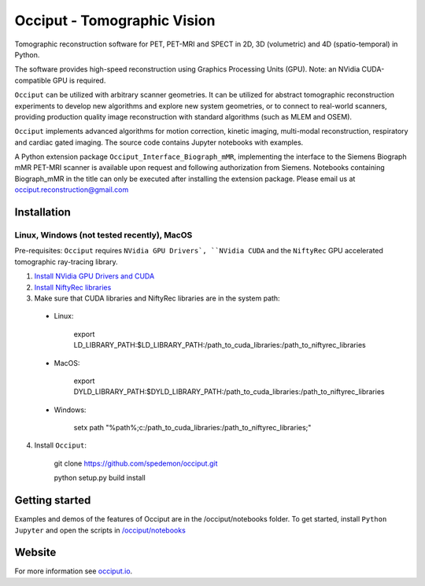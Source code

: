 ============================
Occiput - Tomographic Vision
============================

Tomographic reconstruction software for PET, PET-MRI and SPECT in 2D, 3D (volumetric) and 4D (spatio-temporal) in Python. 

The software provides high-speed reconstruction using Graphics Processing Units (GPU). 
Note: an NVidia CUDA-compatible GPU is required.  

``Occiput`` can be utilized with arbitrary scanner geometries. It can be utilized for abstract tomographic 
reconstruction experiments to develop new algorithms and explore new system geometries, or to connect to real-world scanners, 
providing production quality image reconstruction with standard algorithms (such as MLEM and OSEM). 

``Occiput`` implements advanced algorithms for motion correction, kinetic imaging, multi-modal reconstruction, respiratory and cardiac gated imaging. 
The source code contains Jupyter notebooks with examples. 

A Python extension package ``Occiput_Interface_Biograph_mMR``, implementing the interface to the Siemens Biograph mMR PET-MRI scanner 
is available upon request and following authorization from Siemens. Notebooks containing Biograph_mMR in the title can 
only be executed after installing the extension package. 
Please email us at occiput.reconstruction@gmail.com 


Installation 
============

Linux, Windows (not tested recently), MacOS
-------------------------------------------

Pre-requisites: ``Occiput`` requires ``NVidia GPU Drivers`, ``NVidia CUDA`` and the ``NiftyRec`` GPU accelerated tomographic ray-tracing library. 

1. `Install NVidia GPU Drivers and CUDA <https://developer.nvidia.com/cuda-downloads>`_

2. `Install NiftyRec libraries <http://niftyrec.scienceontheweb.net>`_ 
    
3. Make sure that CUDA libraries and NiftyRec libraries are in the system path: 

 - Linux: 
 
    export LD_LIBRARY_PATH:$LD_LIBRARY_PATH:/path_to_cuda_libraries:/path_to_niftyrec_libraries
    
 - MacOS: 

    export DYLD_LIBRARY_PATH:$DYLD_LIBRARY_PATH:/path_to_cuda_libraries:/path_to_niftyrec_libraries

 - Windows: 

    setx path "%path%;c:/path_to_cuda_libraries:/path_to_niftyrec_libraries;"

4. Install ``Occiput``: 

    git clone https://github.com/spedemon/occiput.git 

    python setup.py build install 


Getting started
===============
Examples and demos of the features of Occiput are in the /occiput/notebooks folder. 
To get started, install ``Python Jupyter`` and open the scripts in 
`/occiput/notebooks <https://github.com/spedemon/occiput/tree/master/occiput/notebooks>`_


Website
=======
For more information see `occiput.io  <http://www.occiput.io/>`_. 




